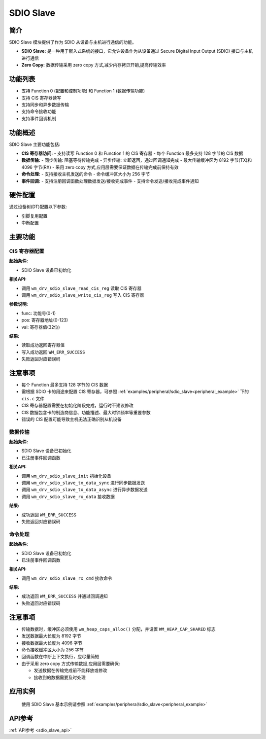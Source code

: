 .. _drv_sdio_slave:

SDIO Slave
=============

简介
-------------

SDIO Slave 模块提供了作为 SDIO 从设备与主机进行通信的功能。

- **SDIO Slave:** 是一种用于嵌入式系统的接口，它允许设备作为从设备通过 Secure Digital Input Output (SDIO) 接口与主机进行通信
- **Zero Copy:** 数据传输采用 zero copy 方式,减少内存拷贝开销,提高传输效率

功能列表
-------------

- 支持 Function 0 (配置和控制功能) 和 Function 1 (数据传输功能)
- 支持 CIS 寄存器读写
- 支持同步和异步数据传输
- 支持命令接收功能
- 支持事件回调机制

功能概述
-------------

SDIO Slave 主要功能包括:

- **CIS 寄存器访问:**
  - 支持读写 Function 0 和 Function 1 的 CIS 寄存器
  - 每个 Function 最多支持 128 字节的 CIS 数据

- **数据传输:**
  - 同步传输: 阻塞等待传输完成
  - 异步传输: 立即返回，通过回调通知完成
  - 最大传输缓冲区为 8192 字节(TX)和 4096 字节(RX)
  - 采用 zero copy 方式,应用层需要保证数据在传输完成前保持有效

- **命令处理:**
  - 支持接收主机发送的命令
  - 命令缓冲区大小为 256 字节

- **事件回调:**
  - 支持注册回调函数处理数据发送/接收完成事件
  - 支持命令发送/接收完成事件通知

硬件配置
-------------

通过设备树(DT)配置以下参数:

- 引脚复用配置
- 中断配置

主要功能
-------------

CIS 寄存器配置
^^^^^^^^^^^^^^^^^^^^^^^^^^^^^

**起始条件:**

- SDIO Slave 设备已初始化

**相关API:**

- 调用 ``wm_drv_sdio_slave_read_cis_reg`` 读取 CIS 寄存器
- 调用 ``wm_drv_sdio_slave_write_cis_reg`` 写入 CIS 寄存器

**参数说明:**

- func: 功能号(0-1)
- pos: 寄存器地址(0-123)
- val: 寄存器值(32位)

**结果:**

- 读取成功返回寄存器值
- 写入成功返回 ``WM_ERR_SUCCESS``
- 失败返回对应错误码

注意事项
-------------

- 每个 Function 最多支持 128 字节的 CIS 数据
- 需根据 SDIO 卡的用途来配置 CIS 寄存器，可参照 :ref:`examples/peripheral/sdio_slave<peripheral_example>` 下的 ``cis.c`` 文件
- CIS 寄存器配置需要在初始化阶段完成，运行时不建议修改
- CIS 数据包含卡的制造商信息、功能描述、最大时钟频率等重要参数
- 错误的 CIS 配置可能导致主机无法正确识别从机设备

数据传输
^^^^^^^^^^^^^^^^^^^^^^^^^^^^^

**起始条件:**

- SDIO Slave 设备已初始化
- 已注册事件回调函数

**相关API:**

- 调用 ``wm_drv_sdio_slave_init`` 初始化设备
- 调用 ``wm_drv_sdio_slave_tx_data_sync`` 进行同步数据发送
- 调用 ``wm_drv_sdio_slave_tx_data_async`` 进行异步数据发送
- 调用 ``wm_drv_sdio_slave_rx_data`` 接收数据

**结果:**

- 成功返回 ``WM_ERR_SUCCESS``
- 失败返回对应错误码

命令处理
^^^^^^^^^^^^^^^^^^^^^^^^^^^^^

**起始条件:**

- SDIO Slave 设备已初始化
- 已注册事件回调函数

**相关API:**

- 调用 ``wm_drv_sdio_slave_rx_cmd`` 接收命令

**结果:**

- 成功返回 ``WM_ERR_SUCCESS`` 并通过回调通知
- 失败返回对应错误码

注意事项
-------------

- 传输数据时，缓冲区必须使用 ``wm_heap_caps_alloc()`` 分配，并设置 ``WM_HEAP_CAP_SHARED`` 标志
- 发送数据最大长度为 8192 字节
- 接收数据最大长度为 4096 字节
- 命令接收缓冲区大小为 256 字节
- 回调函数在中断上下文执行，应尽量简短
- 由于采用 zero copy 方式传输数据,应用层需要确保:

  - 发送数据在传输完成前不能释放或修改
  - 接收到的数据需要及时处理

应用实例
------------------

    使用 SDIO Slave 基本示例请参照 :ref:`examples/peripheral/sdio_slave<peripheral_example>`

API参考
-------------
:ref:`API参考 <sdio_slave_api>`
